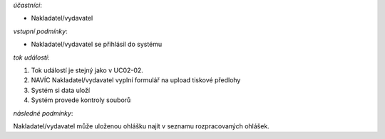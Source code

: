 .. Ohlášení s tiskovou předlohou

*účastníci*:

- Nakladatel/vydavatel

*vstupní podmínky*:

- Nakladatel/vydavatel se přihlásil do systému

*tok událostí*:

1. Tok událostí je stejný jako v UC02-02.
2. NAVÍC Nakladatel/vydavatel vyplní formulář na upload tiskové předlohy
3. Systém si data uloží
4. Systém provede kontroly souborů
   
*následné podmínky*:

Nakladatel/vydavatel může uloženou ohlášku najít v seznamu rozpracovaných ohlášek.

